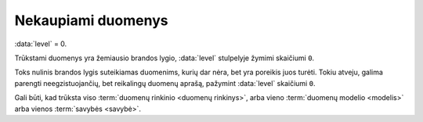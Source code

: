 .. default-role:: literal
.. _to-level-0:

Nekaupiami duomenys
###################

:data:`level` = 0.

Trūkstami duomenys yra žemiausio brandos lygio, :data:`level` stulpelyje žymimi
skaičiumi `0`.

Toks nulinis brandos lygis suteikiamas duomenims, kurių dar nėra, bet yra
poreikis juos turėti. Tokiu atveju, galima parengti neegzistuojančių, bet
reikalingų duomenų aprašą, pažymint :data:`level` skaičiumi `0`.

Gali būti, kad trūksta viso :term:`duomenų rinkinio <duomenų rinkinys>`, arba
vieno :term:`duomenų modelio <modelis>` arba vienos :term:`savybės <savybė>`.
